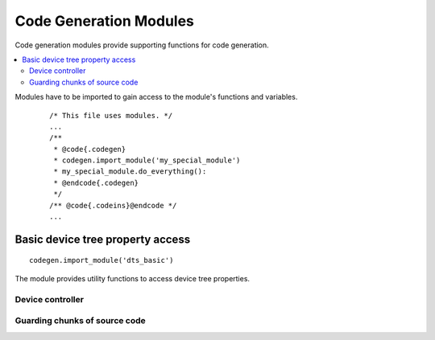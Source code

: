 ..
    Copyright (c) 2018 Bobby Noelte
    SPDX-License-Identifier: Apache-2.0

.. _codegen_modules:

Code Generation Modules
#######################

Code generation modules provide supporting functions for code generation.

.. contents::
   :depth: 2
   :local:
   :backlinks: top

Modules have to be imported to gain access to the module's functions
and variables.

 ::

    /* This file uses modules. */
    ...
    /**
     * @code{.codegen}
     * codegen.import_module('my_special_module')
     * my_special_module.do_everything():
     * @endcode{.codegen}
     */
    /** @code{.codeins}@endcode */
    ...

Basic device tree property access
*********************************

::

    codegen.import_module('dts_basic')

The module provides utility functions to access device tree properties.

Device controller
-----------------

.. function:: dts_basic.device_tree_controller_count(device_type_name [, default="<unset>"])

    Get the number of activated devices of given type.

    :param device_type_name: Type of device controller (e.g. 'SPI', 'GPIO', 'PIN', ...)
    :return: number of activated devices

.. function:: dts_basic.device_tree_controller_prefix(device_type_name, device_index [, default="<unset>"])

    Get the device tree prefix for the device of the given type and index.

    :param device_type_name: Type of device controller (e.g. 'SPI', 'GPIO', 'PIN', ...)
    :param device_index: Index of device
    :return: device tree prefix (e.g. ST_STM32_SPI_FIFO_4000000)

.. function:: dts_basic.device_tree_controller_property(device_type_name, device_index, property_name [, default="<unset>"])

    Get device tree property value for the device of the given type and index.

    :param device_type_name: Type of device controller (e.g. 'SPI', 'GPIO', 'PIN', ...)
    :param device_index: Index of device
    :param property_name: Property name of the device tree property
                          (e.g. 'BASE_ADDRESS', 'LABEL', 'IRQ_0', ...)
    :return: property value as given in generated_dts_board.conf

.. function:: dts_basic.device_tree_controller_property_indirect(device_type_name, device_index, property_name, property_name_indirect [, default="<unset>"])

    Get the property of another device given by a property.

    :param device_type_name: Type of device controller (e.g. 'SPI', 'GPIO', 'PIN', ...)
    :param device_index: Index of device
    :param property_name: Property that denotes the device tree prefix of the other device
    :param property_name_indirect: Property name of the other device property
                                   (e.g. 'BASE_ADDRESS', 'LABEL', 'IRQ_0', ...)
    :return: property value as given in generated_dts_board.conf

.. function:: dts_basic.device_tree_controller_compatible_x(device_type_name, device_index, compatible [, default="<unset>"])

    Check compatibility to device given by type and index.

    :param device_type_name: Type of device controller (e.g. 'SPI', 'GPIO', 'PIN', ...)
    :param device_index: Index of device
    :param compatible: driver compatibility string (e.g. st,stm32-spi-fifo)
    :return: 1 if compatible, 0 otherwise

.. function:: dts_basic.device_tree_controller_compatible(device_type_name, compatible)

    Check compatibility to at least one activated device of given type.

    The compatible parameter is checked against the compatible property of
    all activated devices of given type.

    :param device_type_name: Type of device controller (e.g. 'SPI', 'GPIO', 'PIN', ...)
    :param compatible: driver compatibility string (e.g. st,stm32-spi-fifo)
    :return: 1 if there is compatibility to at least one activated device,
             0 otherwise

.. function:: dts_basic.device_tree_controller_data_name(device_type_name, device_index, data)

    Get the name of the driver data.

    Generates an unique name for driver data.

    :param device_type_name: Type of device controller (e.g. 'SPI', 'GPIO', 'PIN', ...)
    :param device_index: Index of device
    :param data: suffix for data (e.g. 'config')
    :return: controller data name (e.g. ST_STM32_SPI_FIFO_4000000_config)

.. function:: dts_basic.device_tree_controller_device_name(device_type_name, device_index)

    Get the device name.

    The device tree prefix of the device is used as the device name.

    :param device_type_name: Type of device controller (e.g. 'SPI', 'GPIO', 'PIN', ...)
    :param device_index: Index of device
    :return: device name (e.g. ST_STM32_SPI_FIFO_4000000)

.. function:: dts_basic.device_tree_controller_driver_name(device_type_name, device_index)

    Get the driver name.

    This is a convenience function for:

    - codegen.device_tree_controller_property(device_type_name, device_index, 'LABEL')

    :param device_type_name: Type of device controller (e.g. 'SPI', 'GPIO', 'PIN', ...)
    :param device_index: Index of device
    :return: driver name (e.g. "SPI_0")

.. function:: dts_basic.device_tree_controller_driver_name_indirect(device_type_name, device_index, property_name)

     Get the driver name of another device given by the property.

    :param device_type_name: Type of device controller (e.g. 'SPI', 'GPIO', 'PIN', ...)
    :param device_index: Index of device
    :param property_name: Property that denotes the device tree prefix of the other device
    :return: driver name of other device (e.g. "GPIOA")

Guarding chunks of source code
------------------------------

.. function:: dts_basic.if_device_tree_controller_compatible(device_type_name, compatible)

    Stop code generation if there is no activated device that is compatible.

    Code generation stops right before the generator end marker @code{.codeins}@endcode.

    :param device_type_name: Type of device controller (e.g. 'SPI', 'GPIO', 'PIN', ...)
    :param compatible: driver compatibility string (e.g. st,stm32-spi-fifo)

.. function:: dts_basic.outl_guard_device_tree_controller(device_type_name, compatible)

    Write a guard (#if [guard]) C preprocessor directive to output.

    If there is an activated device that is compatible the guard value is set to 1,
    otherwise it is set to 0.

    :param device_type_name: Type of device controller (e.g. 'SPI', 'GPIO', 'PIN', ...)
    :param compatible: driver compatibility string (e.g. st,stm32-spi-fifo)

.. function:: dts_basic.outl_unguard_device_tree_controller(device_type_name, compatible)

    Write an unguard (#endif) C preprocessor directive to output.

    This is the closing command for codegen.outl_guard_device_tree_controller().

    :param device_type_name: Type of device controller (e.g. 'SPI', 'GPIO', 'PIN', ...)
    :param compatible: driver compatibility string (e.g. st,stm32-spi-fifo)

